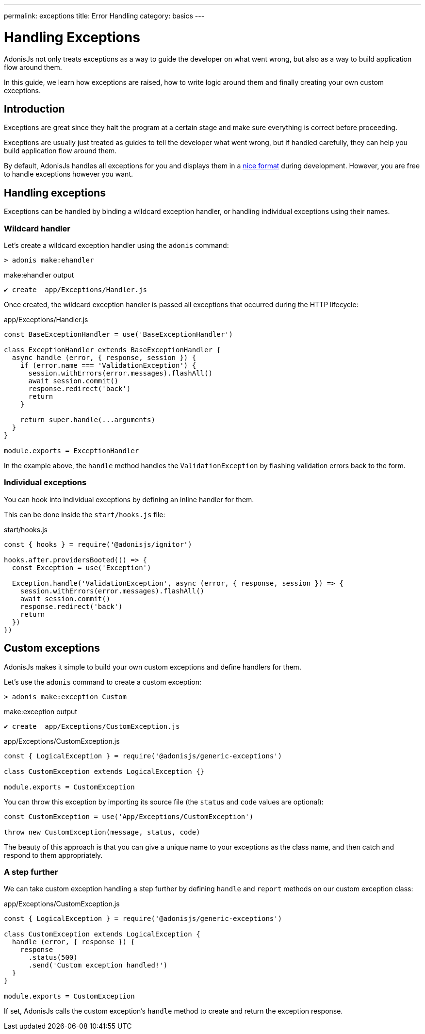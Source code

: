 ---
permalink: exceptions
title: Error Handling
category: basics
---

= Handling Exceptions

toc::[]

AdonisJs not only treats exceptions as a way to guide the developer on what went wrong, but also as a way to build application flow around them.

In this guide, we learn how exceptions are raised, how to write logic around them and finally creating your own custom exceptions.

== Introduction
Exceptions are great since they halt the program at a certain stage and make sure everything is correct before proceeding.

Exceptions are usually just treated as guides to tell the developer what went wrong, but if handled carefully, they can help you build application flow around them.

By default, AdonisJs handles all exceptions for you and displays them in a link:http://res.cloudinary.com/adonisjs/image/upload/v1485520687/Screen_Shot_2017-01-27_at_6.07.28_PM_blcaau.png[nice format, window="_blank"] during development. However, you are free to handle exceptions however you want.

== Handling exceptions
Exceptions can be handled by binding a wildcard exception handler, or handling individual exceptions using their names.

=== Wildcard handler
Let's create a wildcard exception handler using the `adonis` command:

[source, bash]
----
> adonis make:ehandler
----

.make:ehandler output
[source, bash]
----
✔ create  app/Exceptions/Handler.js
----

Once created, the wildcard exception handler is passed all exceptions that occurred during the HTTP lifecycle:

.app/Exceptions/Handler.js
[source, js]
----
const BaseExceptionHandler = use('BaseExceptionHandler')

class ExceptionHandler extends BaseExceptionHandler {
  async handle (error, { response, session }) {
    if (error.name === 'ValidationException') {
      session.withErrors(error.messages).flashAll()
      await session.commit()
      response.redirect('back')
      return
    }

    return super.handle(...arguments)
  }
}

module.exports = ExceptionHandler
----

In the example above, the `handle` method handles the `ValidationException` by flashing validation errors back to the form.

=== Individual exceptions
You can hook into individual exceptions by defining an inline handler for them.

This can be done inside the `start/hooks.js` file:

.start/hooks.js
[source, js]
----
const { hooks } = require('@adonisjs/ignitor')

hooks.after.providersBooted(() => {
  const Exception = use('Exception')

  Exception.handle('ValidationException', async (error, { response, session }) => {
    session.withErrors(error.messages).flashAll()
    await session.commit()
    response.redirect('back')
    return
  })
})
----

== Custom exceptions
AdonisJs makes it simple to build your own custom exceptions and define handlers for them.

Let's use the `adonis` command to create a custom exception:

[source, bash]
----
> adonis make:exception Custom
----

.make:exception output
[source, bash]
----
✔ create  app/Exceptions/CustomException.js
----

.app/Exceptions/CustomException.js
[source, js]
----
const { LogicalException } = require('@adonisjs/generic-exceptions')

class CustomException extends LogicalException {}

module.exports = CustomException
----

You can throw this exception by importing its source file (the `status` and `code` values are optional):

[source, js]
----
const CustomException = use('App/Exceptions/CustomException')

throw new CustomException(message, status, code)
----

The beauty of this approach is that you can give a unique name to your exceptions as the class name, and then catch and respond to them appropriately.

=== A step further
We can take custom exception handling a step further by defining `handle` and `report` methods on our custom exception class:

.app/Exceptions/CustomException.js
[source, js]
----
const { LogicalException } = require('@adonisjs/generic-exceptions')

class CustomException extends LogicalException {
  handle (error, { response }) {
    response
      .status(500)
      .send('Custom exception handled!')
  }
}

module.exports = CustomException
----

If set, AdonisJs calls the custom exception's `handle` method to create and return the exception response.
